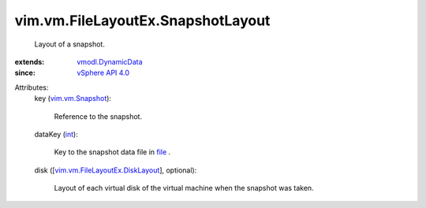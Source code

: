 .. _int: https://docs.python.org/2/library/stdtypes.html

.. _file: ../../../vim/vm/FileLayoutEx.rst#file

.. _vSphere API 4.0: ../../../vim/version.rst#vimversionversion5

.. _vim.vm.Snapshot: ../../../vim/vm/Snapshot.rst

.. _vmodl.DynamicData: ../../../vmodl/DynamicData.rst

.. _vim.vm.FileLayoutEx.DiskLayout: ../../../vim/vm/FileLayoutEx/DiskLayout.rst


vim.vm.FileLayoutEx.SnapshotLayout
==================================
  Layout of a snapshot.
:extends: vmodl.DynamicData_
:since: `vSphere API 4.0`_

Attributes:
    key (`vim.vm.Snapshot`_):

       Reference to the snapshot.
    dataKey (`int`_):

       Key to the snapshot data file in `file`_ .
    disk ([`vim.vm.FileLayoutEx.DiskLayout`_], optional):

       Layout of each virtual disk of the virtual machine when the snapshot was taken.
